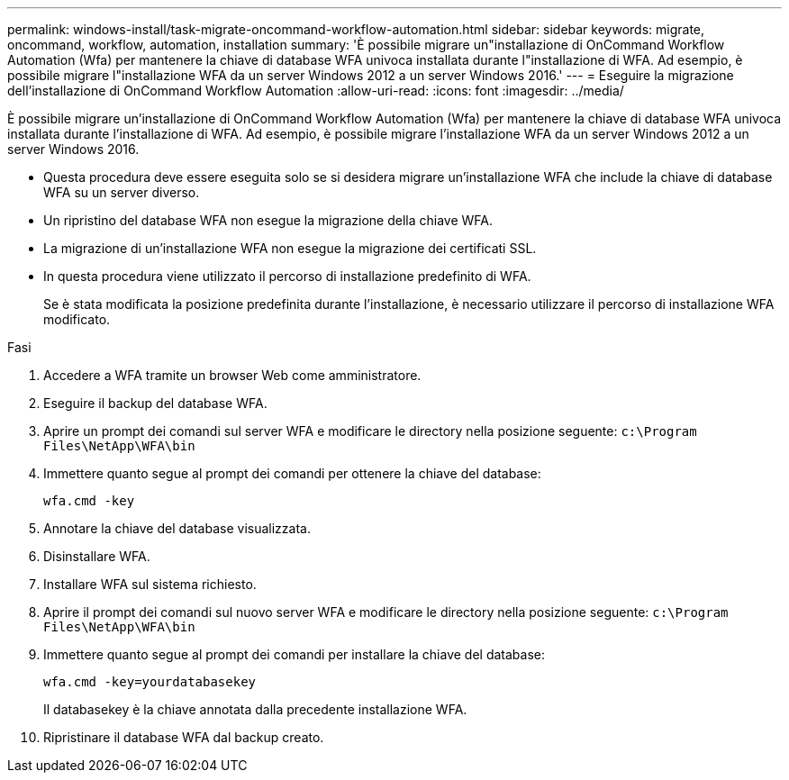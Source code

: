 ---
permalink: windows-install/task-migrate-oncommand-workflow-automation.html 
sidebar: sidebar 
keywords: migrate, oncommand, workflow, automation, installation 
summary: 'È possibile migrare un"installazione di OnCommand Workflow Automation (Wfa) per mantenere la chiave di database WFA univoca installata durante l"installazione di WFA. Ad esempio, è possibile migrare l"installazione WFA da un server Windows 2012 a un server Windows 2016.' 
---
= Eseguire la migrazione dell'installazione di OnCommand Workflow Automation
:allow-uri-read: 
:icons: font
:imagesdir: ../media/


[role="lead"]
È possibile migrare un'installazione di OnCommand Workflow Automation (Wfa) per mantenere la chiave di database WFA univoca installata durante l'installazione di WFA. Ad esempio, è possibile migrare l'installazione WFA da un server Windows 2012 a un server Windows 2016.

* Questa procedura deve essere eseguita solo se si desidera migrare un'installazione WFA che include la chiave di database WFA su un server diverso.
* Un ripristino del database WFA non esegue la migrazione della chiave WFA.
* La migrazione di un'installazione WFA non esegue la migrazione dei certificati SSL.
* In questa procedura viene utilizzato il percorso di installazione predefinito di WFA.
+
Se è stata modificata la posizione predefinita durante l'installazione, è necessario utilizzare il percorso di installazione WFA modificato.



.Fasi
. Accedere a WFA tramite un browser Web come amministratore.
. Eseguire il backup del database WFA.
. Aprire un prompt dei comandi sul server WFA e modificare le directory nella posizione seguente: `c:\Program Files\NetApp\WFA\bin`
. Immettere quanto segue al prompt dei comandi per ottenere la chiave del database:
+
`wfa.cmd -key`

. Annotare la chiave del database visualizzata.
. Disinstallare WFA.
. Installare WFA sul sistema richiesto.
. Aprire il prompt dei comandi sul nuovo server WFA e modificare le directory nella posizione seguente: `c:\Program Files\NetApp\WFA\bin`
. Immettere quanto segue al prompt dei comandi per installare la chiave del database:
+
`wfa.cmd -key=yourdatabasekey`

+
Il databasekey è la chiave annotata dalla precedente installazione WFA.

. Ripristinare il database WFA dal backup creato.

